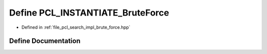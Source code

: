 .. _exhale_define_brute__force_8hpp_1a33ca4e6c58ab7f6643a5e3bfe1f31947:

Define PCL_INSTANTIATE_BruteForce
=================================

- Defined in :ref:`file_pcl_search_impl_brute_force.hpp`


Define Documentation
--------------------


.. doxygendefine:: PCL_INSTANTIATE_BruteForce
